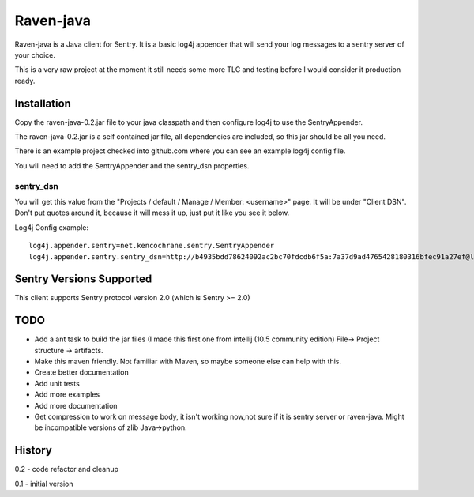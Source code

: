 Raven-java
==========
Raven-java is a Java client for Sentry. It is a basic log4j appender that will send your log messages to a sentry server of your choice.

This is a very raw project at the moment it still needs some more TLC and testing before I would consider it production ready.

Installation
------------
Copy the raven-java-0.2.jar file to your java classpath and then configure log4j to use the SentryAppender.

The raven-java-0.2.jar is a self contained jar file, all dependencies are included, so this jar should be all you need.

There is an example project checked into github.com where you can see an example log4j config file.

You will need to add the SentryAppender and the sentry_dsn properties.

sentry_dsn
~~~~~~~~~~
You will get this value from the "Projects / default / Manage / Member: <username>" page. It will be under "Client DSN".
Don't put quotes around it, because it will mess it up, just put it like you see it below.

Log4j Config example::

    log4j.appender.sentry=net.kencochrane.sentry.SentryAppender
    log4j.appender.sentry.sentry_dsn=http://b4935bdd78624092ac2bc70fdcdb6f5a:7a37d9ad4765428180316bfec91a27ef@localhost:8000/1


Sentry Versions Supported
-------------------------
This client supports Sentry protocol version 2.0 (which is Sentry >= 2.0)

TODO
----
- Add a ant task to build the jar files (I made this first one from intellij (10.5 community edition) File->  Project structure -> artifacts.
- Make this maven friendly. Not familiar with Maven, so maybe someone else can help with this.
- Create better documentation
- Add unit tests
- Add more examples
- Add more documentation
- Get compression to work on message body, it isn't working now,not sure if it is sentry server or raven-java. Might be incompatible versions of zlib Java->python.



History
-------
0.2 - code refactor and cleanup

0.1 - initial version